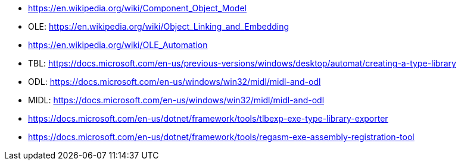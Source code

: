 * https://en.wikipedia.org/wiki/Component_Object_Model
* OLE: https://en.wikipedia.org/wiki/Object_Linking_and_Embedding
* https://en.wikipedia.org/wiki/OLE_Automation
* TBL: https://docs.microsoft.com/en-us/previous-versions/windows/desktop/automat/creating-a-type-library
* ODL: https://docs.microsoft.com/en-us/windows/win32/midl/midl-and-odl
* MIDL: https://docs.microsoft.com/en-us/windows/win32/midl/midl-and-odl
* https://docs.microsoft.com/en-us/dotnet/framework/tools/tlbexp-exe-type-library-exporter
* https://docs.microsoft.com/en-us/dotnet/framework/tools/regasm-exe-assembly-registration-tool
